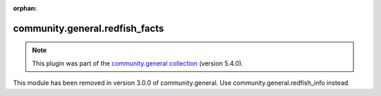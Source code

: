 
.. Document meta

:orphan:

.. Anchors

.. _ansible_collections.community.general.redfish_facts_module:

.. Title

community.general.redfish_facts
+++++++++++++++++++++++++++++++

.. Collection note

.. note::
    This plugin was part of the `community.general collection <https://galaxy.ansible.com/community/general>`_ (version 5.4.0).

This module has been removed
in version 3.0.0 of community.general.
Use community.general.redfish_info instead.
